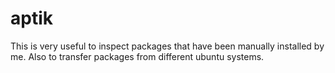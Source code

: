 * aptik
This is very useful to inspect packages that have been manually installed by me. Also to transfer packages from different ubuntu systems.
